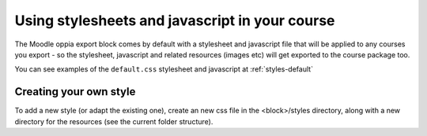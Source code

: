 .. _styles:

Using stylesheets and javascript in your course
================================================

The Moodle oppia export block comes by default with a stylesheet and javascript 
file that will be applied to any courses you export - so the stylesheet, 
javascript and related resources (images etc) will get exported to the course 
package too.

You can see examples of the ``default.css`` stylesheet and javascript at 
:ref:`styles-default`

Creating your own style
------------------------
To add a new style (or adapt the existing one), create an new css file in the 
<block>/styles directory, along with a new directory for the resources (see the 
current folder structure). 